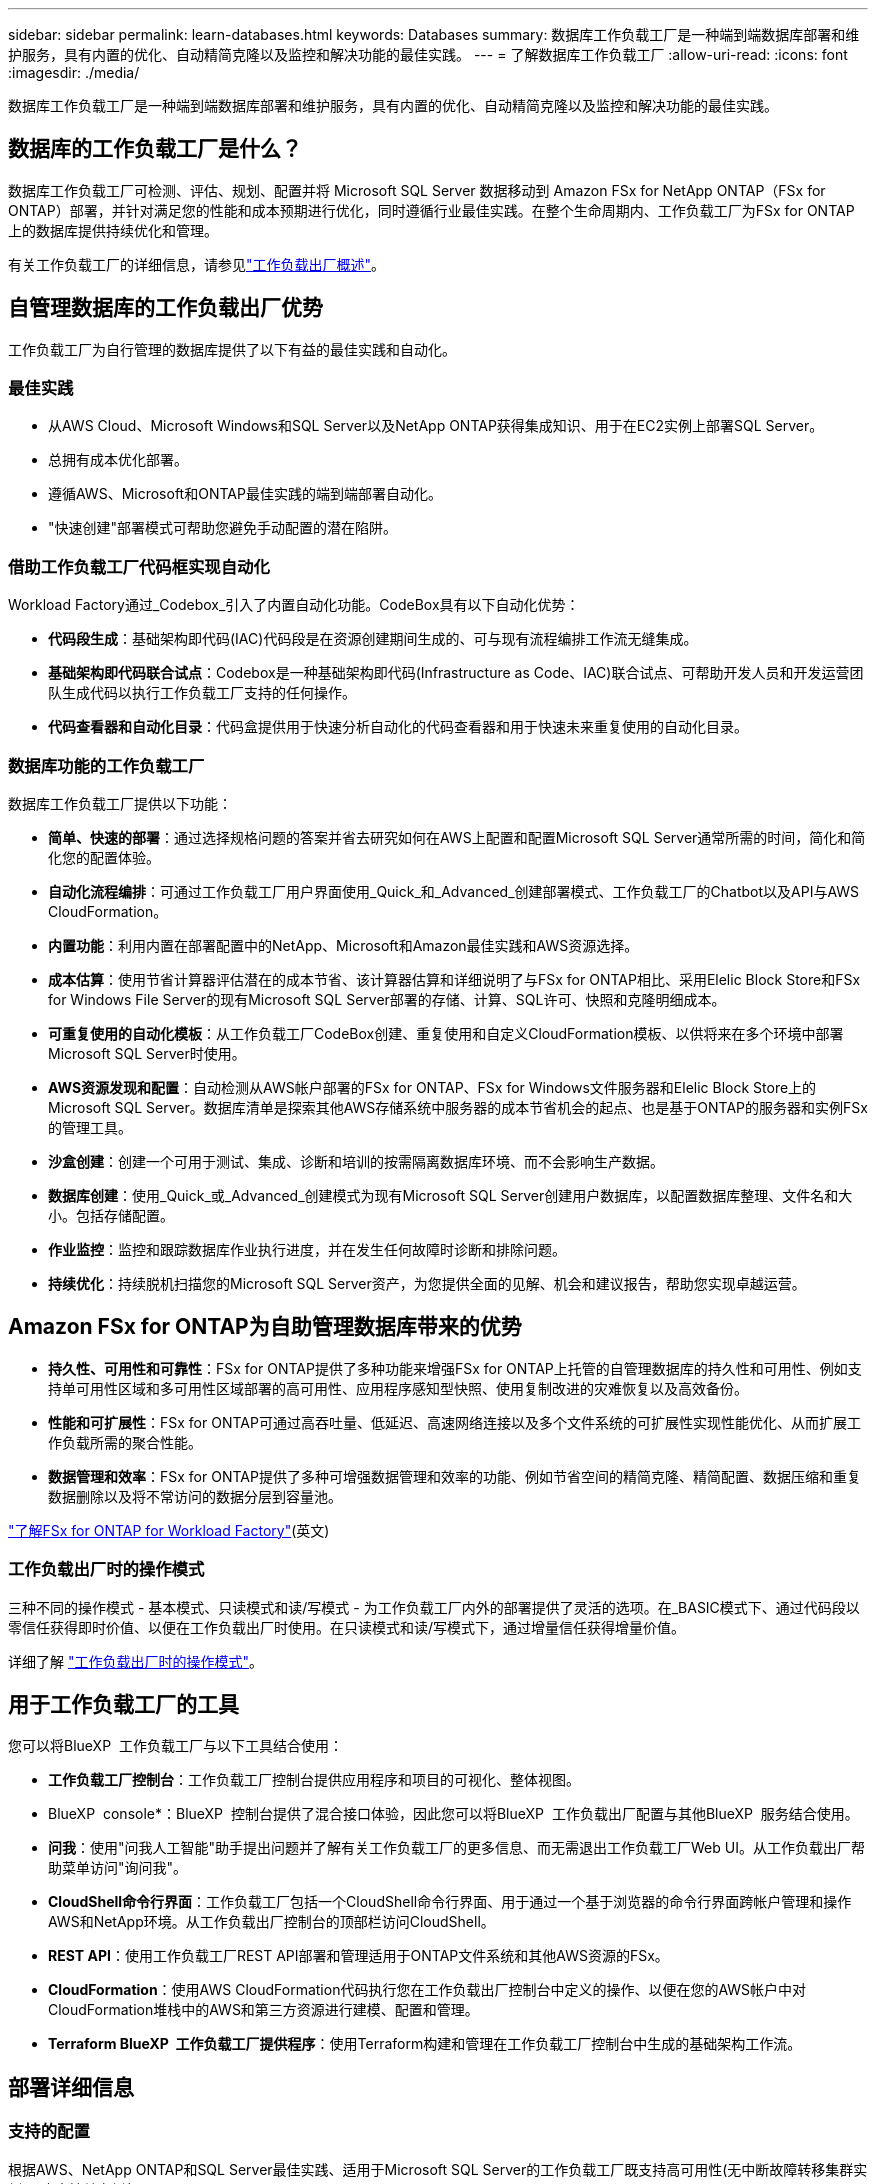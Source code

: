 ---
sidebar: sidebar 
permalink: learn-databases.html 
keywords: Databases 
summary: 数据库工作负载工厂是一种端到端数据库部署和维护服务，具有内置的优化、自动精简克隆以及监控和解决功能的最佳实践。 
---
= 了解数据库工作负载工厂
:allow-uri-read: 
:icons: font
:imagesdir: ./media/


[role="lead"]
数据库工作负载工厂是一种端到端数据库部署和维护服务，具有内置的优化、自动精简克隆以及监控和解决功能的最佳实践。



== 数据库的工作负载工厂是什么？

数据库工作负载工厂可检测、评估、规划、配置并将 Microsoft SQL Server 数据移动到 Amazon FSx for NetApp ONTAP（FSx for ONTAP）部署，并针对满足您的性能和成本预期进行优化，同时遵循行业最佳实践。在整个生命周期内、工作负载工厂为FSx for ONTAP上的数据库提供持续优化和管理。

有关工作负载工厂的详细信息，请参见link:https://docs.netapp.com/us-en/workload-setup-admin/workload-factory-overview.html["工作负载出厂概述"^]。



== 自管理数据库的工作负载出厂优势

工作负载工厂为自行管理的数据库提供了以下有益的最佳实践和自动化。



=== 最佳实践

* 从AWS Cloud、Microsoft Windows和SQL Server以及NetApp ONTAP获得集成知识、用于在EC2实例上部署SQL Server。
* 总拥有成本优化部署。
* 遵循AWS、Microsoft和ONTAP最佳实践的端到端部署自动化。
* "快速创建"部署模式可帮助您避免手动配置的潜在陷阱。




=== 借助工作负载工厂代码框实现自动化

Workload Factory通过_Codebox_引入了内置自动化功能。CodeBox具有以下自动化优势：

* *代码段生成*：基础架构即代码(IAC)代码段是在资源创建期间生成的、可与现有流程编排工作流无缝集成。
* *基础架构即代码联合试点*：Codebox是一种基础架构即代码(Infrastructure as Code、IAC)联合试点、可帮助开发人员和开发运营团队生成代码以执行工作负载工厂支持的任何操作。
* *代码查看器和自动化目录*：代码盒提供用于快速分析自动化的代码查看器和用于快速未来重复使用的自动化目录。




=== 数据库功能的工作负载工厂

数据库工作负载工厂提供以下功能：

* *简单、快速的部署*：通过选择规格问题的答案并省去研究如何在AWS上配置和配置Microsoft SQL Server通常所需的时间，简化和简化您的配置体验。
* *自动化流程编排*：可通过工作负载工厂用户界面使用_Quick_和_Advanced_创建部署模式、工作负载工厂的Chatbot以及API与AWS CloudFormation。
* *内置功能*：利用内置在部署配置中的NetApp、Microsoft和Amazon最佳实践和AWS资源选择。
* *成本估算*：使用节省计算器评估潜在的成本节省、该计算器估算和详细说明了与FSx for ONTAP相比、采用Elelic Block Store和FSx for Windows File Server的现有Microsoft SQL Server部署的存储、计算、SQL许可、快照和克隆明细成本。
* *可重复使用的自动化模板*：从工作负载工厂CodeBox创建、重复使用和自定义CloudFormation模板、以供将来在多个环境中部署Microsoft SQL Server时使用。
* *AWS资源发现和配置*：自动检测从AWS帐户部署的FSx for ONTAP、FSx for Windows文件服务器和Elelic Block Store上的Microsoft SQL Server。数据库清单是探索其他AWS存储系统中服务器的成本节省机会的起点、也是基于ONTAP的服务器和实例FSx的管理工具。
* *沙盒创建*：创建一个可用于测试、集成、诊断和培训的按需隔离数据库环境、而不会影响生产数据。
* *数据库创建*：使用_Quick_或_Advanced_创建模式为现有Microsoft SQL Server创建用户数据库，以配置数据库整理、文件名和大小。包括存储配置。
* *作业监控*：监控和跟踪数据库作业执行进度，并在发生任何故障时诊断和排除问题。
* *持续优化*：持续脱机扫描您的Microsoft SQL Server资产，为您提供全面的见解、机会和建议报告，帮助您实现卓越运营。




== Amazon FSx for ONTAP为自助管理数据库带来的优势

* *持久性、可用性和可靠性*：FSx for ONTAP提供了多种功能来增强FSx for ONTAP上托管的自管理数据库的持久性和可用性、例如支持单可用性区域和多可用性区域部署的高可用性、应用程序感知型快照、使用复制改进的灾难恢复以及高效备份。
* *性能和可扩展性*：FSx for ONTAP可通过高吞吐量、低延迟、高速网络连接以及多个文件系统的可扩展性实现性能优化、从而扩展工作负载所需的聚合性能。
* *数据管理和效率*：FSx for ONTAP提供了多种可增强数据管理和效率的功能、例如节省空间的精简克隆、精简配置、数据压缩和重复数据删除以及将不常访问的数据分层到容量池。


link:https://docs.netapp.com/us-en/workload-fsx-ontap/learn-fsx-ontap.html["了解FSx for ONTAP for Workload Factory"^](英文)



=== 工作负载出厂时的操作模式

三种不同的操作模式 - 基本模式、只读模式和读/写模式 - 为工作负载工厂内外的部署提供了灵活的选项。在_BASIC模式下、通过代码段以零信任获得即时价值、以便在工作负载出厂时使用。在只读模式和读/写模式下，通过增量信任获得增量价值。

详细了解 link:https://docs.netapp.com/us-en/workload-setup-admin/operational-modes.html["工作负载出厂时的操作模式"^]。



== 用于工作负载工厂的工具

您可以将BlueXP  工作负载工厂与以下工具结合使用：

* *工作负载工厂控制台*：工作负载工厂控制台提供应用程序和项目的可视化、整体视图。
* BlueXP  console*：BlueXP  控制台提供了混合接口体验，因此您可以将BlueXP  工作负载出厂配置与其他BlueXP  服务结合使用。
* *问我*：使用"问我人工智能"助手提出问题并了解有关工作负载工厂的更多信息、而无需退出工作负载工厂Web UI。从工作负载出厂帮助菜单访问"询问我"。
* *CloudShell命令行界面*：工作负载工厂包括一个CloudShell命令行界面、用于通过一个基于浏览器的命令行界面跨帐户管理和操作AWS和NetApp环境。从工作负载出厂控制台的顶部栏访问CloudShell。
* *REST API*：使用工作负载工厂REST API部署和管理适用于ONTAP文件系统和其他AWS资源的FSx。
* *CloudFormation*：使用AWS CloudFormation代码执行您在工作负载出厂控制台中定义的操作、以便在您的AWS帐户中对CloudFormation堆栈中的AWS和第三方资源进行建模、配置和管理。
* *Terraform BlueXP  工作负载工厂提供程序*：使用Terraform构建和管理在工作负载工厂控制台中生成的基础架构工作流。




== 部署详细信息



=== 支持的配置

根据AWS、NetApp ONTAP和SQL Server最佳实践、适用于Microsoft SQL Server的工作负载工厂既支持高可用性(无中断故障转移集群实例)、也支持单实例部署。

[cols="2a,2a,2a,2a"]
|===
| SQL Server版本 | Windows Server 2016 | Windows Server 2019 | Windows Server 2022 


 a| 
SQL Server 2016
 a| 
是
 a| 
是
 a| 
否



 a| 
SQL Server 2019
 a| 
是
 a| 
是
 a| 
是



 a| 
SQL Server 2022
 a| 
否
 a| 
是
 a| 
是

|===


=== 部署架构

数据库支持单个可用性区域和多个可用性区域部署架构。

.单个可用性区域
下图显示了单个区域中具有单个可用性区域的独立架构。

image:diagram-SAZ-database-architecture.png["一个独立架构示意图、其中一个可用性区域部署的Amazon FSx for NetApp ONTAP位于一个区域中"]

.多个可用性区域
下图显示了一个区域中具有故障转移集群实例(Failover Cluster Instance、FCI)集群的双节点高可用性(HA)架构。

image:diagram-MAZ-database-architecture.png["双节点高可用性架构示意图、其中故障转移集群实例集群位于一个区域中"]



=== 集成AWS服务

数据库包括以下集成AWS服务：

* 云形成
* Simple Notification Service
* CloudWatch
* Systems Manager
* 机密管理器




=== 支持的区域

支持FSx for ONTAP的所有商业区域均支持数据库。 https://aws.amazon.com/about-aws/global-infrastructure/regional-product-services/["查看支持的 Amazon 地区。"^]

不支持以下AWS区域：

* 中国地区
* GovCloud (美国)地区
* 机密云
* 云的绝密




== 获取帮助

适用于NetApp ONTAP 的Amazon FSX是AWS第一方解决方案。如有与您的FSx for ONTAP文件系统、基础架构或使用此服务的任何解决方案相关的问题或技术支持问题、请使用AWS管理控制台中的支持中心创建AWS支持案例。选择 "FSX for ONTAP " 服务和相应的类别。提供创建 AWS 支持案例所需的其余信息。

有关工作负载工厂或工作负载工厂应用程序和服务的一般问题，请参见link:get-help.html["获取有关适用于数据库的BlueXP  工作负载工厂的帮助"]。
